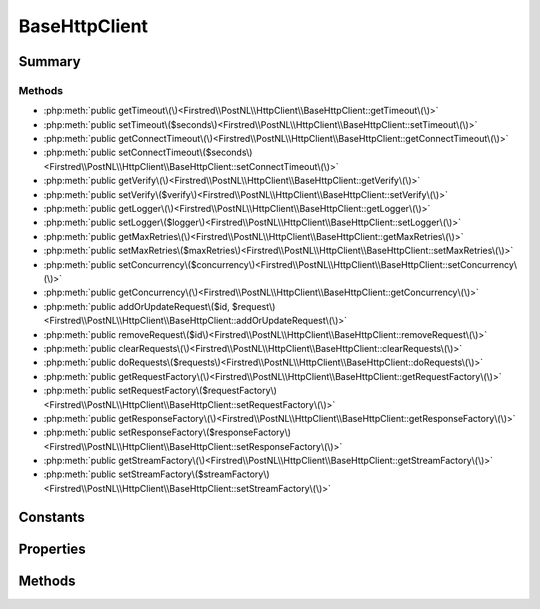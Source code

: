 .. rst-class:: phpdoctorst

.. role:: php(code)
	:language: php


BaseHttpClient
==============


.. php:namespace:: Firstred\PostNL\HttpClient

.. rst-class::  abstract

.. php:class:: BaseHttpClient




Summary
-------

Methods
~~~~~~~

* :php:meth:`public getTimeout\(\)<Firstred\\PostNL\\HttpClient\\BaseHttpClient::getTimeout\(\)>`
* :php:meth:`public setTimeout\($seconds\)<Firstred\\PostNL\\HttpClient\\BaseHttpClient::setTimeout\(\)>`
* :php:meth:`public getConnectTimeout\(\)<Firstred\\PostNL\\HttpClient\\BaseHttpClient::getConnectTimeout\(\)>`
* :php:meth:`public setConnectTimeout\($seconds\)<Firstred\\PostNL\\HttpClient\\BaseHttpClient::setConnectTimeout\(\)>`
* :php:meth:`public getVerify\(\)<Firstred\\PostNL\\HttpClient\\BaseHttpClient::getVerify\(\)>`
* :php:meth:`public setVerify\($verify\)<Firstred\\PostNL\\HttpClient\\BaseHttpClient::setVerify\(\)>`
* :php:meth:`public getLogger\(\)<Firstred\\PostNL\\HttpClient\\BaseHttpClient::getLogger\(\)>`
* :php:meth:`public setLogger\($logger\)<Firstred\\PostNL\\HttpClient\\BaseHttpClient::setLogger\(\)>`
* :php:meth:`public getMaxRetries\(\)<Firstred\\PostNL\\HttpClient\\BaseHttpClient::getMaxRetries\(\)>`
* :php:meth:`public setMaxRetries\($maxRetries\)<Firstred\\PostNL\\HttpClient\\BaseHttpClient::setMaxRetries\(\)>`
* :php:meth:`public setConcurrency\($concurrency\)<Firstred\\PostNL\\HttpClient\\BaseHttpClient::setConcurrency\(\)>`
* :php:meth:`public getConcurrency\(\)<Firstred\\PostNL\\HttpClient\\BaseHttpClient::getConcurrency\(\)>`
* :php:meth:`public addOrUpdateRequest\($id, $request\)<Firstred\\PostNL\\HttpClient\\BaseHttpClient::addOrUpdateRequest\(\)>`
* :php:meth:`public removeRequest\($id\)<Firstred\\PostNL\\HttpClient\\BaseHttpClient::removeRequest\(\)>`
* :php:meth:`public clearRequests\(\)<Firstred\\PostNL\\HttpClient\\BaseHttpClient::clearRequests\(\)>`
* :php:meth:`public doRequests\($requests\)<Firstred\\PostNL\\HttpClient\\BaseHttpClient::doRequests\(\)>`
* :php:meth:`public getRequestFactory\(\)<Firstred\\PostNL\\HttpClient\\BaseHttpClient::getRequestFactory\(\)>`
* :php:meth:`public setRequestFactory\($requestFactory\)<Firstred\\PostNL\\HttpClient\\BaseHttpClient::setRequestFactory\(\)>`
* :php:meth:`public getResponseFactory\(\)<Firstred\\PostNL\\HttpClient\\BaseHttpClient::getResponseFactory\(\)>`
* :php:meth:`public setResponseFactory\($responseFactory\)<Firstred\\PostNL\\HttpClient\\BaseHttpClient::setResponseFactory\(\)>`
* :php:meth:`public getStreamFactory\(\)<Firstred\\PostNL\\HttpClient\\BaseHttpClient::getStreamFactory\(\)>`
* :php:meth:`public setStreamFactory\($streamFactory\)<Firstred\\PostNL\\HttpClient\\BaseHttpClient::setStreamFactory\(\)>`


Constants
---------

.. php:const:: DEFAULT_TIMEOUT = 80



.. php:const:: DEFAULT_CONNECT_TIMEOUT = 30



Properties
----------

.. php:attr:: protected static timeout

	:Type: int 


.. php:attr:: protected static connectTimeout

	:Type: int 


.. php:attr:: protected static verify

	.. rst-class:: phpdoc-description
	
		| Verify the server SSL certificate\.
		
	
	:Type: bool | string 


.. php:attr:: protected static pendingRequests

	:Type: array 


.. php:attr:: protected static logger

	:Type: :any:`\\Psr\\Log\\LoggerInterface <Psr\\Log\\LoggerInterface>` 


.. php:attr:: protected static maxRetries

	:Type: int 


.. php:attr:: protected static concurrency

	:Type: int 


.. php:attr:: protected static requestFactory

	:Type: :any:`\\Psr\\Http\\Message\\RequestFactoryInterface <Psr\\Http\\Message\\RequestFactoryInterface>` | :any:`\\Firstred\\PostNL\\Factory\\RequestFactoryInterface <Firstred\\PostNL\\Factory\\RequestFactoryInterface>` 


.. php:attr:: protected static responseFactory

	:Type: :any:`\\Psr\\Http\\Message\\ResponseFactoryInterface <Psr\\Http\\Message\\ResponseFactoryInterface>` | :any:`\\Firstred\\PostNL\\Factory\\ResponseFactoryInterface <Firstred\\PostNL\\Factory\\ResponseFactoryInterface>` 


.. php:attr:: protected static streamFactory

	:Type: :any:`\\Psr\\Http\\Message\\StreamFactoryInterface <Psr\\Http\\Message\\StreamFactoryInterface>` | :any:`\\Firstred\\PostNL\\Factory\\StreamFactoryInterface <Firstred\\PostNL\\Factory\\StreamFactoryInterface>` 


Methods
-------

.. rst-class:: public

	.. php:method:: public getTimeout()
	
		.. rst-class:: phpdoc-description
		
			| Get timeout\.
			
		
		
		:Returns: int 
	
	

.. rst-class:: public

	.. php:method:: public setTimeout( $seconds)
	
		.. rst-class:: phpdoc-description
		
			| Set timeout\.
			
		
		
		:Parameters:
			* **$seconds** (int)  

		
		:Returns: static 
	
	

.. rst-class:: public

	.. php:method:: public getConnectTimeout()
	
		.. rst-class:: phpdoc-description
		
			| Get connection timeout\.
			
		
		
		:Returns: int 
	
	

.. rst-class:: public

	.. php:method:: public setConnectTimeout( $seconds)
	
		.. rst-class:: phpdoc-description
		
			| Set connection timeout\.
			
		
		
		:Parameters:
			* **$seconds** (int)  

		
		:Returns: static 
	
	

.. rst-class:: public deprecated

	.. php:method:: public getVerify()
	
		.. rst-class:: phpdoc-description
		
			| Return verify setting\.
			
		
		
		:Returns: bool | string 
		:Deprecated:  
	
	

.. rst-class:: public deprecated

	.. php:method:: public setVerify( $verify)
	
		.. rst-class:: phpdoc-description
		
			| Set the verify setting\.
			
		
		
		:Parameters:
			* **$verify** (bool | string)  

		
		:Returns: static 
		:Deprecated:  
	
	

.. rst-class:: public

	.. php:method:: public getLogger()
	
		.. rst-class:: phpdoc-description
		
			| Get logger\.
			
		
		
		:Returns: :any:`\\Psr\\Log\\LoggerInterface <Psr\\Log\\LoggerInterface>` 
	
	

.. rst-class:: public

	.. php:method:: public setLogger( $logger)
	
		.. rst-class:: phpdoc-description
		
			| Set the logger\.
			
		
		
		:Parameters:
			* **$logger** (:any:`Psr\\Log\\LoggerInterface <Psr\\Log\\LoggerInterface>`)  

		
		:Returns: static 
	
	

.. rst-class:: public

	.. php:method:: public getMaxRetries()
	
		.. rst-class:: phpdoc-description
		
			| Return max retries\.
			
		
		
		:Returns: int 
	
	

.. rst-class:: public

	.. php:method:: public setMaxRetries( $maxRetries)
	
		.. rst-class:: phpdoc-description
		
			| Set the amount of retries\.
			
		
		
		:Parameters:
			* **$maxRetries** (int)  

		
		:Returns: static 
	
	

.. rst-class:: public

	.. php:method:: public setConcurrency( $concurrency)
	
		.. rst-class:: phpdoc-description
		
			| Set the concurrency\.
			
		
		
		:Parameters:
			* **$concurrency** (int)  

		
		:Returns: static 
	
	

.. rst-class:: public

	.. php:method:: public getConcurrency()
	
		.. rst-class:: phpdoc-description
		
			| Return concurrency\.
			
		
		
		:Returns: int 
	
	

.. rst-class:: public

	.. php:method:: public addOrUpdateRequest( $id, $request)
	
		.. rst-class:: phpdoc-description
		
			| Adds a request to the list of pending requests
			| Using the ID you can replace a request\.
			
		
		
		:Parameters:
			* **$id** (string)  Request ID
			* **$request** (:any:`Psr\\Http\\Message\\RequestInterface <Psr\\Http\\Message\\RequestInterface>`)  PSR-7 request

		
		:Returns: int | string 
		:Throws: :any:`\\Firstred\\PostNL\\Exception\\InvalidArgumentException <Firstred\\PostNL\\Exception\\InvalidArgumentException>` 
	
	

.. rst-class:: public

	.. php:method:: public removeRequest( $id)
	
		.. rst-class:: phpdoc-description
		
			| Remove a request from the list of pending requests\.
			
		
		
		:Parameters:
			* **$id** (string)  

		
	
	

.. rst-class:: public

	.. php:method:: public clearRequests()
	
		.. rst-class:: phpdoc-description
		
			| Clear all pending requests\.
			
		
		
	
	

.. rst-class:: public

	.. php:method:: public doRequests( $requests=\[\])
	
		.. rst-class:: phpdoc-description
		
			| Do all async requests\.
			
			| Exceptions are captured into the result array
			
		
		
		:Parameters:
			* **$requests** (:any:`Psr\\Http\\Message\\RequestInterface\[\] <Psr\\Http\\Message\\RequestInterface>`)  

		
		:Returns: :any:`\\Firstred\\PostNL\\Exception\\HttpClientException\[\] <Firstred\\PostNL\\Exception\\HttpClientException>` | :any:`\\Psr\\Http\\Message\\ResponseInterface\[\] <Psr\\Http\\Message\\ResponseInterface>` 
		:Throws: :any:`\\Firstred\\PostNL\\Exception\\InvalidArgumentException <Firstred\\PostNL\\Exception\\InvalidArgumentException>` 
	
	

.. rst-class:: public

	.. php:method:: public getRequestFactory()
	
		.. rst-class:: phpdoc-description
		
			| Get PSR\-7 Request factory\.
			
		
		
		:Returns: :any:`\\Psr\\Http\\Message\\RequestFactoryInterface <Psr\\Http\\Message\\RequestFactoryInterface>` | :any:`\\Firstred\\PostNL\\Factory\\RequestFactoryInterface <Firstred\\PostNL\\Factory\\RequestFactoryInterface>` 
		:Throws: :any:`\\Firstred\\PostNL\\Exception\\NotSupportedException <Firstred\\PostNL\\Exception\\NotSupportedException>` 
		:Since: 1.3.0 
	
	

.. rst-class:: public

	.. php:method:: public setRequestFactory( $requestFactory)
	
		.. rst-class:: phpdoc-description
		
			| Set PSR\-7 Request factory\.
			
		
		
		:Parameters:
			* **$requestFactory** (:any:`Psr\\Http\\Message\\RequestFactoryInterface <Psr\\Http\\Message\\RequestFactoryInterface>` | :any:`\\Firstred\\PostNL\\Factory\\RequestFactoryInterface <Firstred\\PostNL\\Factory\\RequestFactoryInterface>`)  

		
		:Returns: static 
		:Since: 1.3.0 
	
	

.. rst-class:: public

	.. php:method:: public getResponseFactory()
	
		.. rst-class:: phpdoc-description
		
			| Get PSR\-7 Response factory\.
			
		
		
		:Returns: :any:`\\Psr\\Http\\Message\\ResponseFactoryInterface <Psr\\Http\\Message\\ResponseFactoryInterface>` | :any:`\\Firstred\\PostNL\\Factory\\ResponseFactoryInterface <Firstred\\PostNL\\Factory\\ResponseFactoryInterface>` 
		:Throws: :any:`\\Firstred\\PostNL\\Exception\\NotSupportedException <Firstred\\PostNL\\Exception\\NotSupportedException>` 
		:Since: 1.3.0 
	
	

.. rst-class:: public

	.. php:method:: public setResponseFactory( $responseFactory)
	
		.. rst-class:: phpdoc-description
		
			| Set PSR\-7 Response factory\.
			
		
		
		:Parameters:
			* **$responseFactory** (:any:`Psr\\Http\\Message\\ResponseFactoryInterface <Psr\\Http\\Message\\ResponseFactoryInterface>` | :any:`\\Firstred\\PostNL\\Factory\\ResponseFactoryInterface <Firstred\\PostNL\\Factory\\ResponseFactoryInterface>`)  

		
		:Returns: static 
		:Since: 1.3.0 
	
	

.. rst-class:: public

	.. php:method:: public getStreamFactory()
	
		.. rst-class:: phpdoc-description
		
			| Set PSR\-7 Stream factory\.
			
		
		
		:Returns: :any:`\\Psr\\Http\\Message\\StreamFactoryInterface <Psr\\Http\\Message\\StreamFactoryInterface>` | :any:`\\Firstred\\PostNL\\Factory\\StreamFactoryInterface <Firstred\\PostNL\\Factory\\StreamFactoryInterface>` 
		:Throws: :any:`\\Firstred\\PostNL\\Exception\\NotSupportedException <Firstred\\PostNL\\Exception\\NotSupportedException>` 
		:Since: 1.3.0 
	
	

.. rst-class:: public

	.. php:method:: public setStreamFactory( $streamFactory)
	
		.. rst-class:: phpdoc-description
		
			| Set PSR\-7 Stream factory\.
			
		
		
		:Parameters:
			* **$streamFactory** (:any:`Psr\\Http\\Message\\StreamFactoryInterface <Psr\\Http\\Message\\StreamFactoryInterface>` | :any:`\\Firstred\\PostNL\\Factory\\StreamFactoryInterface <Firstred\\PostNL\\Factory\\StreamFactoryInterface>`)  

		
		:Returns: static 
		:Since: 1.3.0 
	
	

